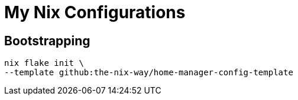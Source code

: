 # My Nix Configurations

## Bootstrapping

```bash
nix flake init \
--template github:the-nix-way/home-manager-config-template
```
